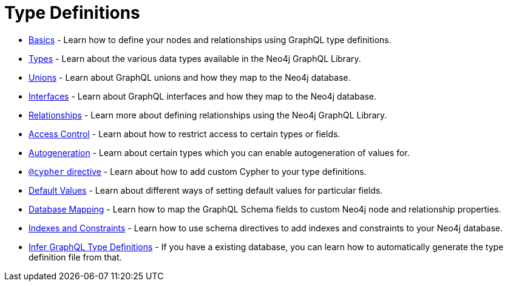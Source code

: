 [[type-definitions]]
= Type Definitions

- xref::type-definitions/basics.adoc[Basics] - Learn how to define your nodes and relationships using GraphQL type definitions.
- xref::type-definitions/types.adoc[Types] - Learn about the various data types available in the Neo4j GraphQL Library.
- xref::type-definitions/unions.adoc[Unions] - Learn about GraphQL unions and how they map to the Neo4j database.
- xref::type-definitions/interfaces.adoc[Interfaces] - Learn about GraphQL interfaces and how they map to the Neo4j database.
- xref::type-definitions/relationships.adoc[Relationships] - Learn more about defining relationships using the Neo4j GraphQL Library.
- xref::type-definitions/access-control.adoc[Access Control] - Learn about how to restrict access to certain types or fields.
- xref::type-definitions/autogeneration.adoc[Autogeneration] - Learn about certain types which you can enable autogeneration of values for.
- xref::type-definitions/cypher.adoc[`@cypher` directive] - Learn about how to add custom Cypher to your type definitions.
- xref::type-definitions/default-values.adoc[Default Values] - Learn about different ways of setting default values for particular fields.
- xref::type-definitions/database-mapping.adoc[Database Mapping] - Learn how to map the GraphQL Schema fields to custom Neo4j node and relationship properties.
- xref::type-definitions/indexes-and-constraints.adoc[Indexes and Constraints] - Learn how to use schema directives to add indexes and constraints to your Neo4j database.
- xref::introspector.adoc[Infer GraphQL Type Definitions] - If you have a existing database, you can learn how to automatically generate the type definition file from that.



